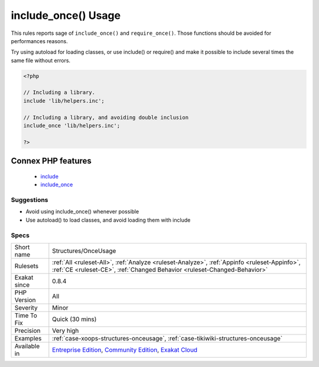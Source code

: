 .. _structures-onceusage:

.. _include\_once()-usage:

include_once() Usage
++++++++++++++++++++

.. meta::
	:description:
		include_once() Usage: This rules reports sage of ``include_once()`` and ``require_once()``.
	:twitter:card: summary_large_image
	:twitter:site: @exakat
	:twitter:title: include_once() Usage
	:twitter:description: include_once() Usage: This rules reports sage of ``include_once()`` and ``require_once()``
	:twitter:creator: @exakat
	:twitter:image:src: https://www.exakat.io/wp-content/uploads/2020/06/logo-exakat.png
	:og:image: https://www.exakat.io/wp-content/uploads/2020/06/logo-exakat.png
	:og:title: include_once() Usage
	:og:type: article
	:og:description: This rules reports sage of ``include_once()`` and ``require_once()``
	:og:url: https://exakat.readthedocs.io/en/latest/Reference/Rules/include_once() Usage.html
	:og:locale: en
This rules reports sage of ``include_once()`` and ``require_once()``. Those functions should be avoided for performances reasons.

Try using autoload for loading classes, or use include() or require() and make it possible to include several times the same file without errors.

.. code-block:: php
   
   <?php
   
   // Including a library. 
   include 'lib/helpers.inc';
   
   // Including a library, and avoiding double inclusion
   include_once 'lib/helpers.inc';
   
   ?>
Connex PHP features
-------------------

  + `include <https://php-dictionary.readthedocs.io/en/latest/dictionary/include.ini.html>`_
  + `include_once <https://php-dictionary.readthedocs.io/en/latest/dictionary/include_once.ini.html>`_


Suggestions
___________

* Avoid using include_once() whenever possible 
* Use autoload() to load classes, and avoid loading them with include




Specs
_____

+--------------+-----------------------------------------------------------------------------------------------------------------------------------------------------------------------------------------+
| Short name   | Structures/OnceUsage                                                                                                                                                                    |
+--------------+-----------------------------------------------------------------------------------------------------------------------------------------------------------------------------------------+
| Rulesets     | :ref:`All <ruleset-All>`, :ref:`Analyze <ruleset-Analyze>`, :ref:`Appinfo <ruleset-Appinfo>`, :ref:`CE <ruleset-CE>`, :ref:`Changed Behavior <ruleset-Changed-Behavior>`                |
+--------------+-----------------------------------------------------------------------------------------------------------------------------------------------------------------------------------------+
| Exakat since | 0.8.4                                                                                                                                                                                   |
+--------------+-----------------------------------------------------------------------------------------------------------------------------------------------------------------------------------------+
| PHP Version  | All                                                                                                                                                                                     |
+--------------+-----------------------------------------------------------------------------------------------------------------------------------------------------------------------------------------+
| Severity     | Minor                                                                                                                                                                                   |
+--------------+-----------------------------------------------------------------------------------------------------------------------------------------------------------------------------------------+
| Time To Fix  | Quick (30 mins)                                                                                                                                                                         |
+--------------+-----------------------------------------------------------------------------------------------------------------------------------------------------------------------------------------+
| Precision    | Very high                                                                                                                                                                               |
+--------------+-----------------------------------------------------------------------------------------------------------------------------------------------------------------------------------------+
| Examples     | :ref:`case-xoops-structures-onceusage`, :ref:`case-tikiwiki-structures-onceusage`                                                                                                       |
+--------------+-----------------------------------------------------------------------------------------------------------------------------------------------------------------------------------------+
| Available in | `Entreprise Edition <https://www.exakat.io/entreprise-edition>`_, `Community Edition <https://www.exakat.io/community-edition>`_, `Exakat Cloud <https://www.exakat.io/exakat-cloud/>`_ |
+--------------+-----------------------------------------------------------------------------------------------------------------------------------------------------------------------------------------+


